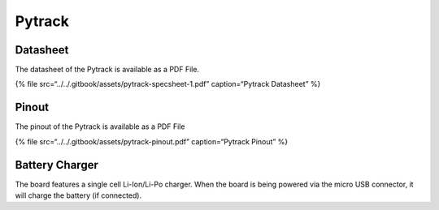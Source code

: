 Pytrack
=======

|image0|

Datasheet
---------

The datasheet of the Pytrack is available as a PDF File.

{% file src=“../../.gitbook/assets/pytrack-specsheet-1.pdf”
caption=“Pytrack Datasheet” %}

Pinout
------

The pinout of the Pytrack is available as a PDF File

{% file src=“../../.gitbook/assets/pytrack-pinout.pdf” caption=“Pytrack
Pinout” %}

|image1|

Battery Charger
---------------

The board features a single cell Li-Ion/Li-Po charger. When the board is
being powered via the micro USB connector, it will charge the battery
(if connected).

.. |image0| image:: ../../.gitbook/assets/assets-lil0igdl11z7jos_jpx-lkn7scqkkkb6tqb3uyo-lkn83ejihh1jeasccad-pytrack.png
.. |image1| image:: ../../.gitbook/assets/pytrack-pinout-1.png


